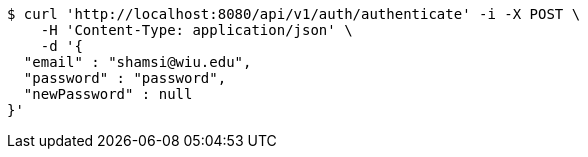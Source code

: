 [source,bash]
----
$ curl 'http://localhost:8080/api/v1/auth/authenticate' -i -X POST \
    -H 'Content-Type: application/json' \
    -d '{
  "email" : "shamsi@wiu.edu",
  "password" : "password",
  "newPassword" : null
}'
----